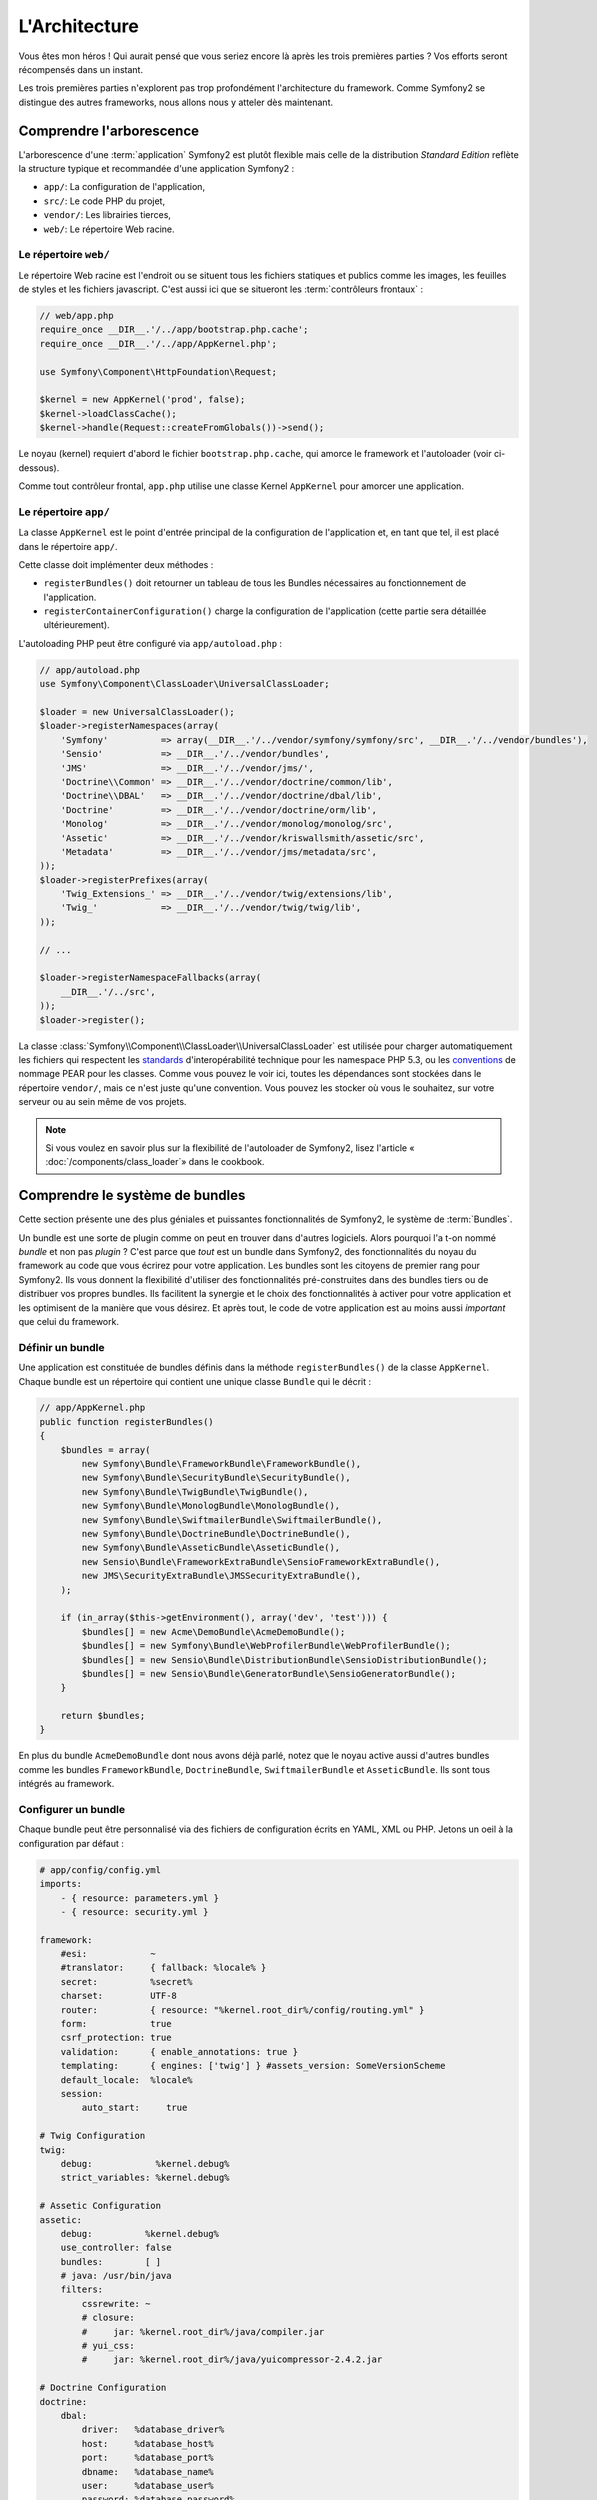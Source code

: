 L'Architecture
==============

Vous êtes mon héros ! Qui aurait pensé que vous seriez encore là après les trois
premières parties ? Vos efforts seront récompensés dans un instant.

Les trois premières parties n'explorent pas trop profondément l'architecture du
framework. Comme Symfony2 se distingue des autres frameworks, nous allons
nous y atteler dès maintenant.

Comprendre l'arborescence
-------------------------

L'arborescence d'une :term:`application` Symfony2 est plutôt flexible mais
celle de la distribution *Standard Edition* reflète la structure typique et 
recommandée d'une application Symfony2 :

* ``app/``:    La configuration de l'application,
* ``src/``:    Le code PHP du projet,
* ``vendor/``: Les librairies tierces,
* ``web/``:    Le répertoire Web racine.

Le répertoire ``web/``
~~~~~~~~~~~~~~~~~~~~~~

Le répertoire Web racine est l'endroit ou se situent tous les fichiers statiques
et publics comme les images, les feuilles de styles et les fichiers javascript. 
C'est aussi ici que se situeront les :term:`contrôleurs frontaux` :

.. code-block:: php

    // web/app.php
    require_once __DIR__.'/../app/bootstrap.php.cache';
    require_once __DIR__.'/../app/AppKernel.php';

    use Symfony\Component\HttpFoundation\Request;

    $kernel = new AppKernel('prod', false);
    $kernel->loadClassCache();
    $kernel->handle(Request::createFromGlobals())->send();

Le noyau (kernel) requiert d'abord le fichier ``bootstrap.php.cache``, qui amorce le
framework et l'autoloader (voir ci-dessous).

Comme tout contrôleur frontal, ``app.php`` utilise une classe Kernel ``AppKernel``
pour amorcer une application.

.. _the-app-dir:

Le répertoire ``app/``
~~~~~~~~~~~~~~~~~~~~~~

La classe ``AppKernel`` est le point d'entrée principal de la configuration de
l'application et, en tant que tel, il est placé dans le répertoire ``app/``.

Cette classe doit implémenter deux méthodes :

* ``registerBundles()`` doit retourner un tableau de tous les Bundles nécessaires au 
  fonctionnement de l'application.

* ``registerContainerConfiguration()`` charge la configuration de l'application
  (cette partie sera détaillée ultérieurement).

L'autoloading PHP peut être configuré via ``app/autoload.php`` :

.. code-block:: php

    // app/autoload.php
    use Symfony\Component\ClassLoader\UniversalClassLoader;

    $loader = new UniversalClassLoader();
    $loader->registerNamespaces(array(
        'Symfony'          => array(__DIR__.'/../vendor/symfony/symfony/src', __DIR__.'/../vendor/bundles'),
        'Sensio'           => __DIR__.'/../vendor/bundles',
        'JMS'              => __DIR__.'/../vendor/jms/',
        'Doctrine\\Common' => __DIR__.'/../vendor/doctrine/common/lib',
        'Doctrine\\DBAL'   => __DIR__.'/../vendor/doctrine/dbal/lib',
        'Doctrine'         => __DIR__.'/../vendor/doctrine/orm/lib',
        'Monolog'          => __DIR__.'/../vendor/monolog/monolog/src',
        'Assetic'          => __DIR__.'/../vendor/kriswallsmith/assetic/src',
        'Metadata'         => __DIR__.'/../vendor/jms/metadata/src',
    ));
    $loader->registerPrefixes(array(
        'Twig_Extensions_' => __DIR__.'/../vendor/twig/extensions/lib',
        'Twig_'            => __DIR__.'/../vendor/twig/twig/lib',
    ));

    // ...

    $loader->registerNamespaceFallbacks(array(
        __DIR__.'/../src',
    ));
    $loader->register();

La classe :class:`Symfony\\Component\\ClassLoader\\UniversalClassLoader` est utilisée 
pour charger automatiquement les fichiers qui respectent les `standards`_ 
d'interopérabilité technique pour les namespace PHP 5.3, ou les `conventions`_ 
de nommage PEAR pour les classes. Comme vous pouvez le voir ici, toutes les 
dépendances sont stockées dans le répertoire ``vendor/``, mais ce n'est juste
qu'une convention. Vous pouvez les stocker où vous le souhaitez, sur votre 
serveur ou au sein même de vos projets.


.. note::

    Si vous voulez en savoir plus sur la flexibilité de l'autoloader de Symfony2,
    lisez l'article « :doc:`/components/class_loader`» dans le cookbook.

Comprendre le système de bundles
--------------------------------

Cette section présente une des plus géniales et puissantes fonctionnalités de
Symfony2, le système de :term:`Bundles`.

Un bundle est une sorte de plugin comme on peut en trouver dans d'autres logiciels. 
Alors pourquoi l'a t-on nommé *bundle* et non pas *plugin* ? C'est parce que *tout*
est un bundle dans Symfony2, des fonctionnalités du noyau du framework au code que
vous écrirez pour votre application. Les bundles sont les citoyens de premier 
rang pour Symfony2. Ils vous donnent la flexibilité d'utiliser des fonctionnalités
pré-construites dans des bundles tiers ou de distribuer vos propres bundles. 
Ils facilitent la synergie et le choix des fonctionnalités à activer pour votre 
application et les optimisent de la manière que vous désirez. Et après tout, le
code de votre application est au moins aussi *important* que celui du framework.

Définir un bundle
~~~~~~~~~~~~~~~~~

Une application est constituée de bundles définis dans la méthode
``registerBundles()`` de la classe ``AppKernel``. Chaque bundle est un répertoire
qui contient une unique classe ``Bundle`` qui le décrit :

.. code-block:: php

    // app/AppKernel.php
    public function registerBundles()
    {
        $bundles = array(
            new Symfony\Bundle\FrameworkBundle\FrameworkBundle(),
            new Symfony\Bundle\SecurityBundle\SecurityBundle(),
            new Symfony\Bundle\TwigBundle\TwigBundle(),
            new Symfony\Bundle\MonologBundle\MonologBundle(),
            new Symfony\Bundle\SwiftmailerBundle\SwiftmailerBundle(),
            new Symfony\Bundle\DoctrineBundle\DoctrineBundle(),
            new Symfony\Bundle\AsseticBundle\AsseticBundle(),
            new Sensio\Bundle\FrameworkExtraBundle\SensioFrameworkExtraBundle(),
            new JMS\SecurityExtraBundle\JMSSecurityExtraBundle(),
        );

        if (in_array($this->getEnvironment(), array('dev', 'test'))) {
	    $bundles[] = new Acme\DemoBundle\AcmeDemoBundle();
            $bundles[] = new Symfony\Bundle\WebProfilerBundle\WebProfilerBundle();
            $bundles[] = new Sensio\Bundle\DistributionBundle\SensioDistributionBundle();
            $bundles[] = new Sensio\Bundle\GeneratorBundle\SensioGeneratorBundle();
        }

        return $bundles;
    }

En plus du bundle ``AcmeDemoBundle`` dont nous avons déjà parlé, notez que le
noyau active aussi d'autres bundles comme les bundles ``FrameworkBundle``,
``DoctrineBundle``, ``SwiftmailerBundle`` et ``AsseticBundle``. Ils sont tous
intégrés au framework.

Configurer un bundle
~~~~~~~~~~~~~~~~~~~~

Chaque bundle peut être personnalisé via des fichiers de configuration écrits en
YAML, XML ou PHP. Jetons un oeil à la configuration par défaut :

.. code-block:: yaml

    # app/config/config.yml
    imports:
        - { resource: parameters.yml }
        - { resource: security.yml }

    framework:
	#esi:            ~
        #translator:     { fallback: %locale% }
        secret:          %secret%
        charset:         UTF-8
        router:          { resource: "%kernel.root_dir%/config/routing.yml" }
        form:            true
        csrf_protection: true        
        validation:      { enable_annotations: true }
        templating:      { engines: ['twig'] } #assets_version: SomeVersionScheme
	default_locale:  %locale%
        session:       
            auto_start:     true

    # Twig Configuration
    twig:
        debug:            %kernel.debug%
        strict_variables: %kernel.debug%

    # Assetic Configuration
    assetic:
        debug:          %kernel.debug%
        use_controller: false
        bundles:        [ ]
        # java: /usr/bin/java
        filters:	
            cssrewrite: ~	
            # closure:
            #     jar: %kernel.root_dir%/java/compiler.jar
            # yui_css:
            #     jar: %kernel.root_dir%/java/yuicompressor-2.4.2.jar

    # Doctrine Configuration
    doctrine:
        dbal:
            driver:   %database_driver%
            host:     %database_host%
            port:     %database_port%
            dbname:   %database_name%
            user:     %database_user%
            password: %database_password%
            charset:  UTF8

        orm:
            auto_generate_proxy_classes: %kernel.debug%
            auto_mapping: true

    # Swiftmailer Configuration
    swiftmailer:
        transport: %mailer_transport%
        host:      %mailer_host%
        username:  %mailer_user%
        password:  %mailer_password%

    jms_security_extra:
        secure_controllers:  true
        secure_all_services: false

Chaque entrée, comme ``framework``, définit la configuration pour un
bundle donné. Par exemple, ``framework`` configure le bundle ``FrameworkBundle``,
tandis que ``swiftmailer`` configure le bundle ``SwiftmailerBundle``.

Chaque :term:`environnement` peut surcharger la configuration par défaut en
apportant un fichier de configuration spécifique. Par exemple, l'environnement
``dev`` charge le fichier ``config_dev.yml`` qui va charger la configuration
principale (i.e. ``config.yml``) puis la modifier pour ajouter des outils de debug :

.. code-block:: yaml

    # app/config/config_dev.yml
    imports:
        - { resource: config.yml }

    framework:
        router:   { resource: "%kernel.root_dir%/config/routing_dev.yml" }
        profiler: { only_exceptions: false }

    web_profiler:
        toolbar: true
        intercept_redirects: false

    monolog:
        handlers:
            main:
                type:  stream
                path:  %kernel.logs_dir%/%kernel.environment%.log	
                level: debug	
            firephp:	
                type:  firephp	
                level: info

    assetic:
        use_controller: true

Etendre un bundle
~~~~~~~~~~~~~~~~~

En plus d'être une façon sympathique d'organiser et de configurer votre code,
les bundles peuvent étendre d'autres bundles. L'héritage entre bundle vous permet
de surcharger n'importe quel bundle pour personnaliser ses contrôleurs, ses templates,
ou n'importe lequel de ses fichiers.
C'est ici que les noms logiques (ex ``@AcmeDemoBundle/Controller/SecuredController.php``)
se revèlent pratiques : ils font abstraction de l'endroit où est stockée la ressource.

Noms logiques de fichiers	
.........................

Quand vous voulez faire référence à un fichier depuis un bundle, utilisez cette
notation :
``@NOM_DU_BUNDLE/path/to/file``; Symfony2 remplacera ``@NOM_DU_BUNDLE`` par le chemin
du bundle. A titre d'exemple, le chemin logique
``@AcmeDemoBundle/Controller/DemoController.php`` sera transformé en
``src/Acme/DemoBundle/Controller/DemoController.php``, car Symfony connait la
la location du bundle ``AcmeDemoBundle``.
	
Noms logiques de contrôleurs	
............................

Pour les contrôleurs, vous aurez besoin de référencer les noms de méthode en 
utilisant le format suivant ``NOM_DU_BUNDLE:NOM_DU_CONTROLEUR:NOM_DE_ACTION``.
Par exemple, ``AcmeDemoBundle:Welcome:index`` référencera la méthode ``indexAction``
de la classe ``Acme\DemoBundle\Controller\WelcomeController``.

Noms logiques de templates	
..........................

Pour les templates, le nom logique ``AcmeDemoBundle:Welcome:index.html.twig``
mènera vers le fichier ``src/Acme/DemoBundle/Resources/views/Welcome/index.html.twig``.
Les templates deviennent encore plus intéressants quand on réalise qu'ils n'ont 
pas besoin d'être stockés sur le système de fichiers. Vous pouvez par exemple les
stocker dans une base de données.


Etendre les bundles
...................
	
Si vous suivez ces conventions, alors vous pouvez utiliser :doc:`l'héritage de bundle</cookbook/bundles/inheritance>`
pour «surcharger» les fichiers, les contrôleurs et les templates. Par exemple, 
vous pouvez créer un nouveau bundle (``AcmeNewBundle``) et spécifier que son parent
est ``AcmeDemoBundle``. Lorsque Symfony chargera le contrôleur ``AcmeDemoBundle:Welcome:index``,
il cherchera d'abord la classe ``WelcomeController`` dans le bundle ``AcmeNewBundle``
puis dans le bundle ``AcmeDemoBundle``. Cela signifie qu'un bundle peut surcharger
presque toutes les parties d'un autre bundle!

Vous comprenez maintenant pourquoi Symfony2 est si flexible ? Partagez vos
Bundles entre applications, stockez-les localement ou globalement, c'est vous
qui décidez.

.. _using-vendors:

Utilisation de librairies externes (Vendors)
--------------------------------------------

Il y a de fortes probabilités que votre application dépende de librairies tierces.
Celles-ci doivent être stockées dans le répertoire ``vendor/``. Ce
répertoire contient déjà les librairies de Symfony2, la librairie SwiftMailer,
l'ORM Doctrine, le système de template Twig et d'autres librairies et bundles.

Comprendre le Cache et les Logs
-------------------------------

Symfony2 est probablement l'un des plus rapides framework full-stack existant.
Mais comment peut-il être si rapide s'il analyse et interprète des dizaines de
fichiers YAML et XML à chaque requête ? Cette rapidité est en partie due à son
système de cache. La configuration de l'application est uniquement analysée
lors de la première requête, puis compilée en PHP pur stocké dans le répertoire
``app/cache/`` de l'application. Dans l'environnement de développement, Symfony2 est
assez intelligent pour vider le cache lorsque vous modifiez un fichier. Mais
dans l'environnement de production, il est de votre ressort de vider le
cache lorsque vous mettez à jour votre code ou modifiez sa configuration.

Quand vous développez une application Web, les choses peuvent mal tourner, et 
ce de multiples façons. Le fichier log dans le répertoire ``app/logs/`` de votre 
application vous dira tout concernant les requêtes et vous aidera à résoudre 
vos soucis rapidement.

Utiliser l'Interface en Ligne de Commande (CLI)
--------------------------------------

Chaque application est fournie avec une interface en ligne de commandes
(``app/console``) qui vous aidera à maintenir votre application. Cette interface
met à votre disposition des commandes qui augmentent votre productivité en
automatisant les tâches fastidieuses et répétitives.

Lancez-la sans aucun argument pour en apprendre plus sur ses possibilités :

.. code-block:: bash

    $ php app/console

L'option ``--help`` vous renseignera sur une commande précise :

.. code-block:: bash

    $ php app/console router:debug --help

Le mot de la fin
----------------

Vous pouvez trouver ça insensé mais après avoir lu cette partie, vous
devriez être suffisament à l'aise pour faire vos premières griffes et laisser
Symfony2 travailler pour vous. Tout est fait dans Symfony2 pour que vous traciez
votre voie. Alors, n'hésitez pas à renommer et déplacer des répertoires comme
bon vous semble.

C'en est tout pour ce Quick Tour. Des tests à l'envoi d'e-mails, vous
avez encore besoin d'en apprendre beaucoup pour devenir un expert Symfony2. Prêt
à plonger dans ces thèmes maintenant ? Ne cherchez plus, consultez le
:doc:`/book/index` et choisissez le sujet qui vous intéresse.

.. _standards:               http://symfony.com/PSR0
.. _conventions:             http://pear.php.net/
